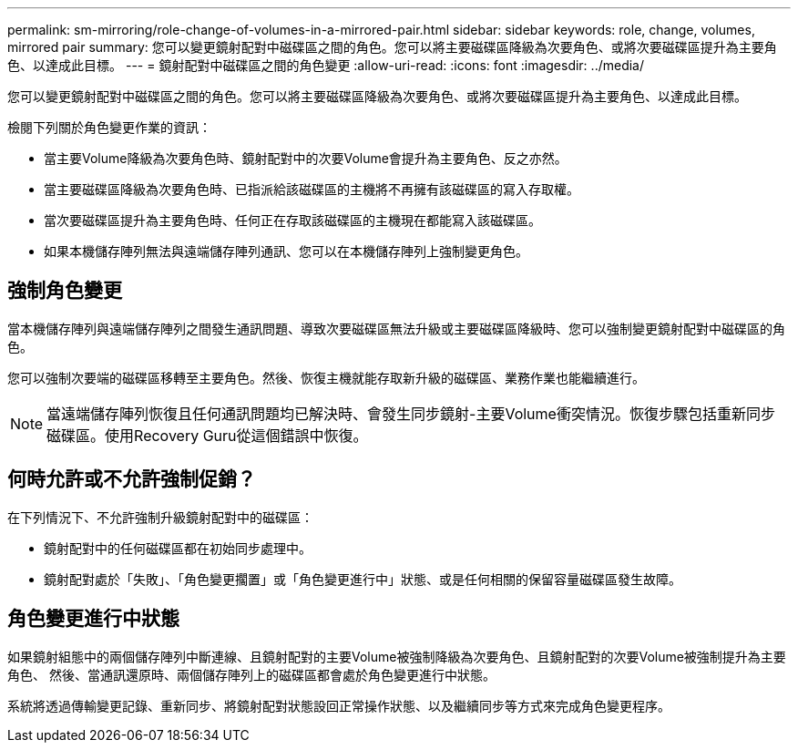 ---
permalink: sm-mirroring/role-change-of-volumes-in-a-mirrored-pair.html 
sidebar: sidebar 
keywords: role, change, volumes, mirrored pair 
summary: 您可以變更鏡射配對中磁碟區之間的角色。您可以將主要磁碟區降級為次要角色、或將次要磁碟區提升為主要角色、以達成此目標。 
---
= 鏡射配對中磁碟區之間的角色變更
:allow-uri-read: 
:icons: font
:imagesdir: ../media/


[role="lead"]
您可以變更鏡射配對中磁碟區之間的角色。您可以將主要磁碟區降級為次要角色、或將次要磁碟區提升為主要角色、以達成此目標。

檢閱下列關於角色變更作業的資訊：

* 當主要Volume降級為次要角色時、鏡射配對中的次要Volume會提升為主要角色、反之亦然。
* 當主要磁碟區降級為次要角色時、已指派給該磁碟區的主機將不再擁有該磁碟區的寫入存取權。
* 當次要磁碟區提升為主要角色時、任何正在存取該磁碟區的主機現在都能寫入該磁碟區。
* 如果本機儲存陣列無法與遠端儲存陣列通訊、您可以在本機儲存陣列上強制變更角色。




== 強制角色變更

當本機儲存陣列與遠端儲存陣列之間發生通訊問題、導致次要磁碟區無法升級或主要磁碟區降級時、您可以強制變更鏡射配對中磁碟區的角色。

您可以強制次要端的磁碟區移轉至主要角色。然後、恢復主機就能存取新升級的磁碟區、業務作業也能繼續進行。

[NOTE]
====
當遠端儲存陣列恢復且任何通訊問題均已解決時、會發生同步鏡射-主要Volume衝突情況。恢復步驟包括重新同步磁碟區。使用Recovery Guru從這個錯誤中恢復。

====


== 何時允許或不允許強制促銷？

在下列情況下、不允許強制升級鏡射配對中的磁碟區：

* 鏡射配對中的任何磁碟區都在初始同步處理中。
* 鏡射配對處於「失敗」、「角色變更擱置」或「角色變更進行中」狀態、或是任何相關的保留容量磁碟區發生故障。




== 角色變更進行中狀態

如果鏡射組態中的兩個儲存陣列中斷連線、且鏡射配對的主要Volume被強制降級為次要角色、且鏡射配對的次要Volume被強制提升為主要角色、 然後、當通訊還原時、兩個儲存陣列上的磁碟區都會處於角色變更進行中狀態。

系統將透過傳輸變更記錄、重新同步、將鏡射配對狀態設回正常操作狀態、以及繼續同步等方式來完成角色變更程序。
